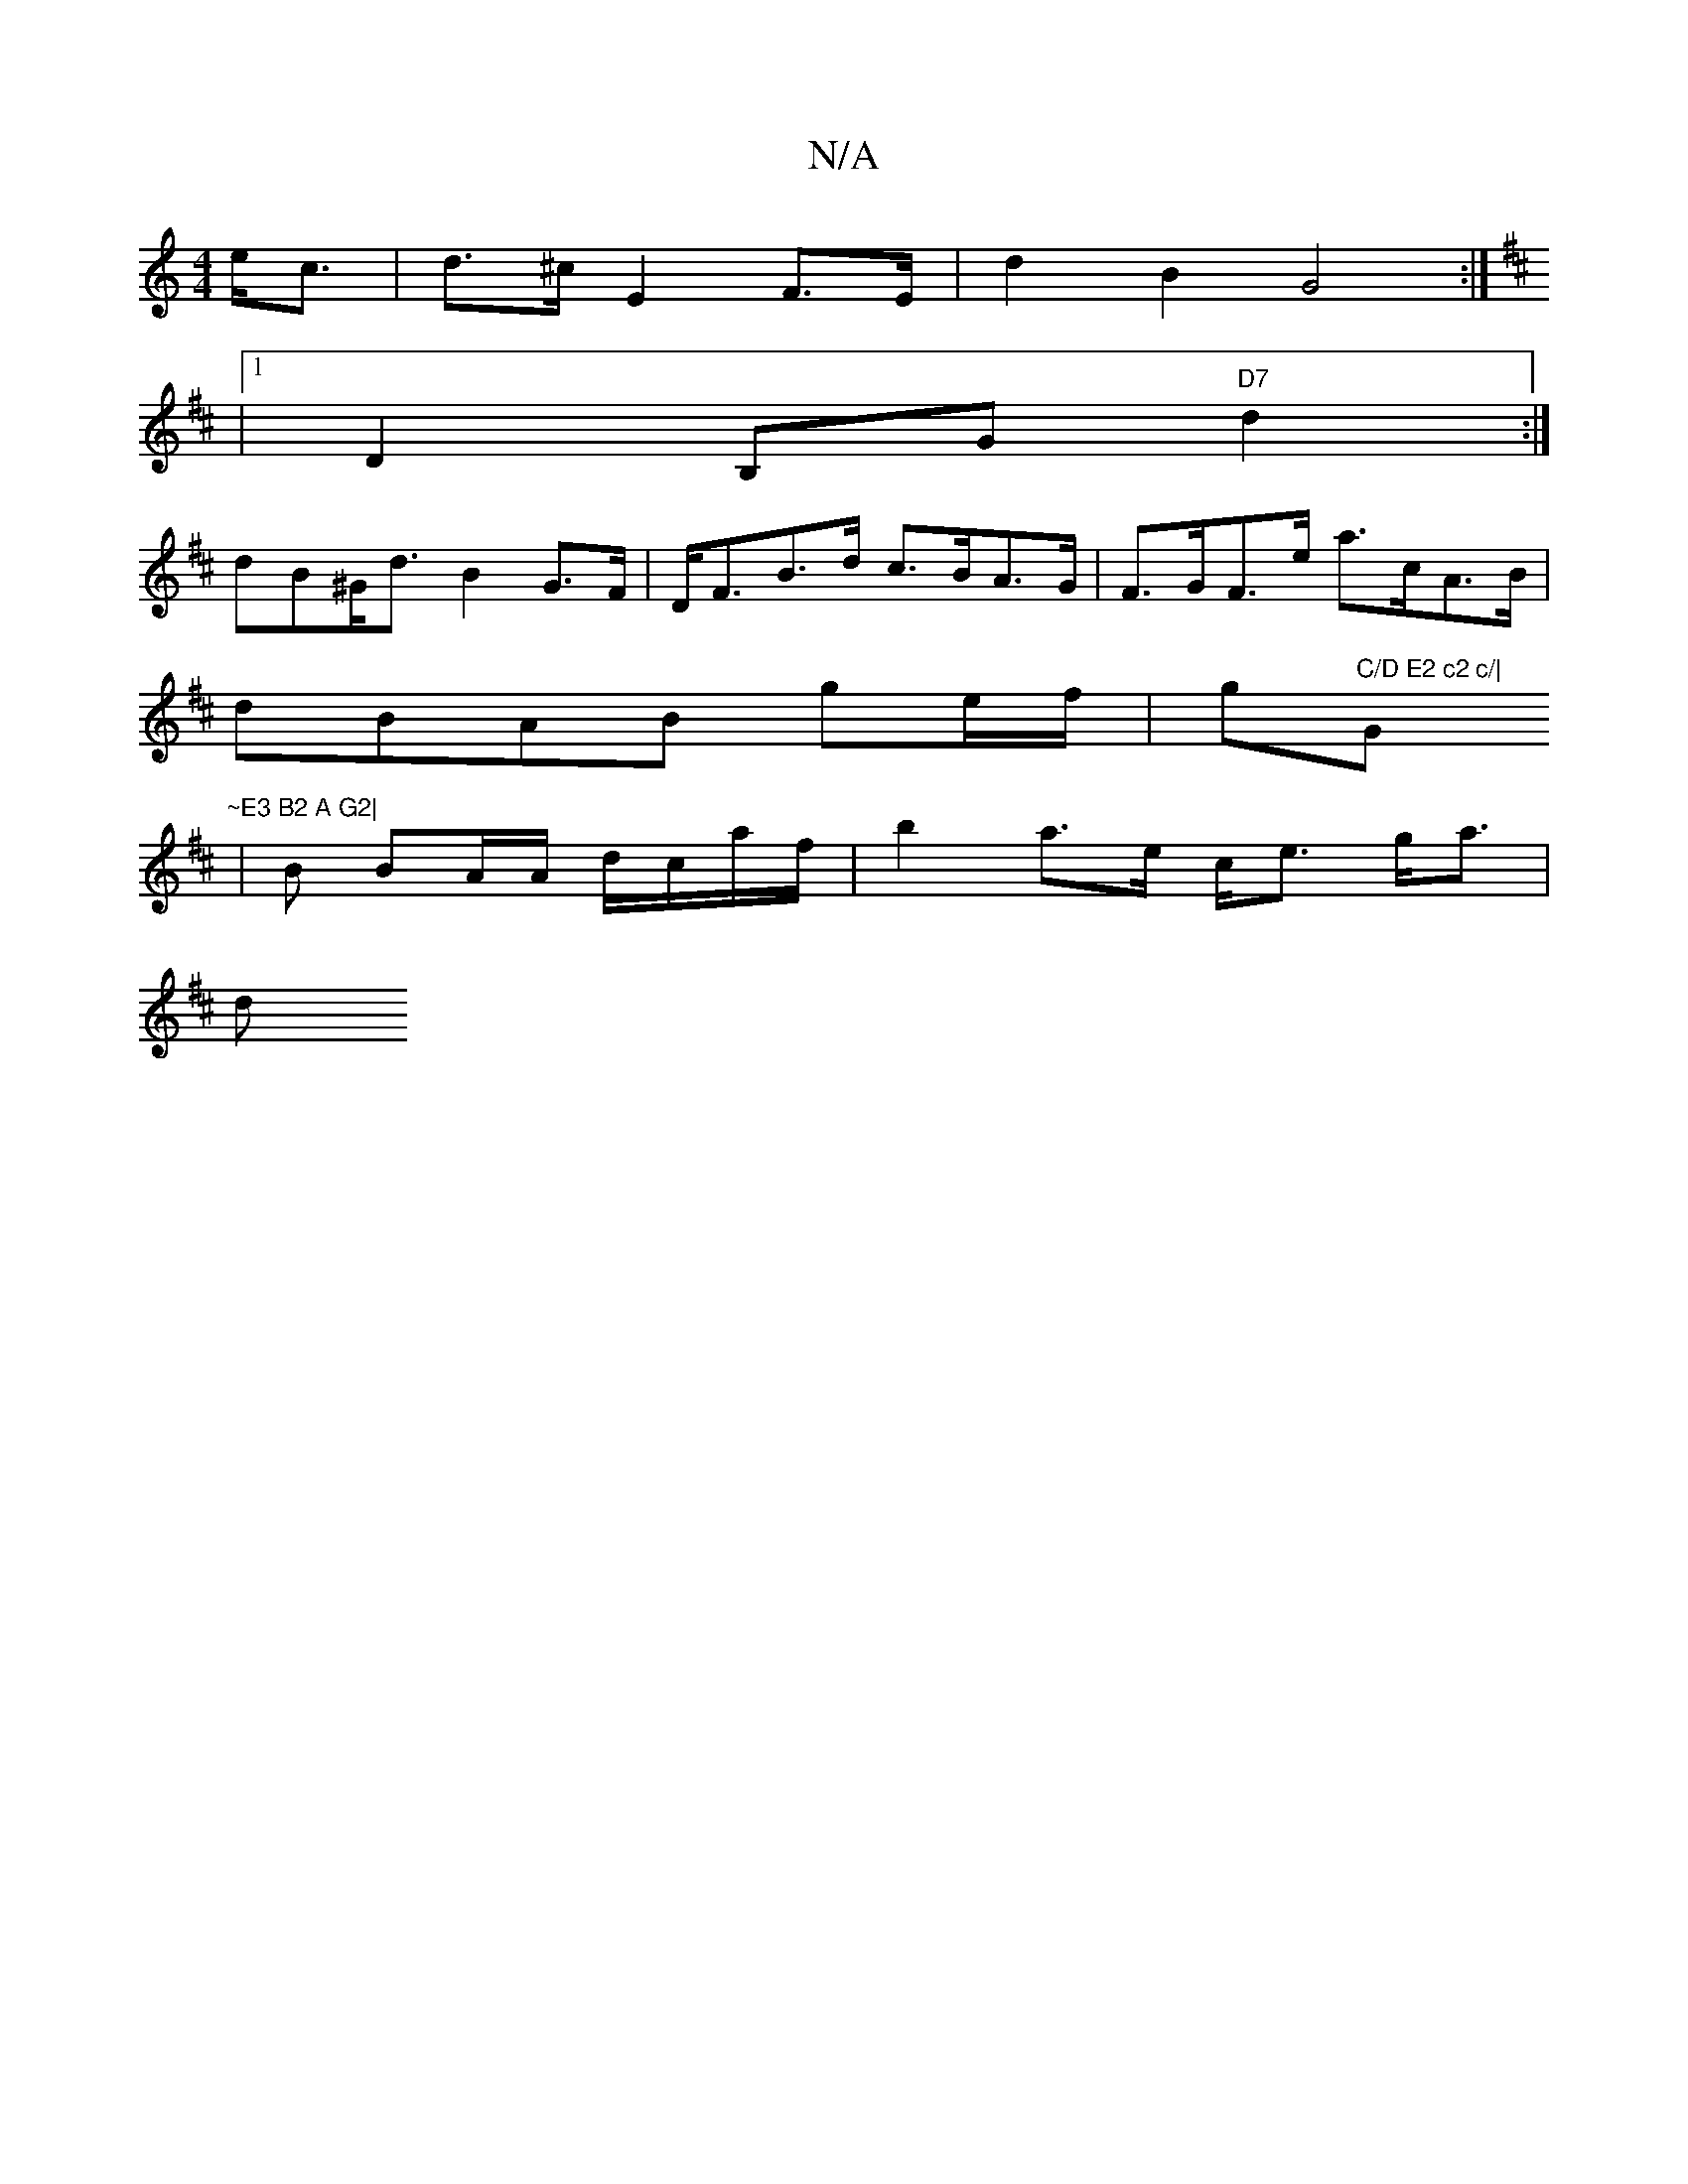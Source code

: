 X:1
T:N/A
M:4/4
R:N/A
K:Cmajor
 e<c | d>^c E2 F>E| d2 B2 G4 :|
K: DCaa | bD) (D EF)|
|1 D2 B,G "D7" d2 :|
dB^G<d B2 G>F|D<FB>d c>BA>G |F>GF>e a>cA>B |
dBAB ge/f/|g"C/D E2 c2 c/|"G"~E3 B2 A G2|
|B BA/A/ d/c/a/f/ | b2 a>e c<e g<a |
d